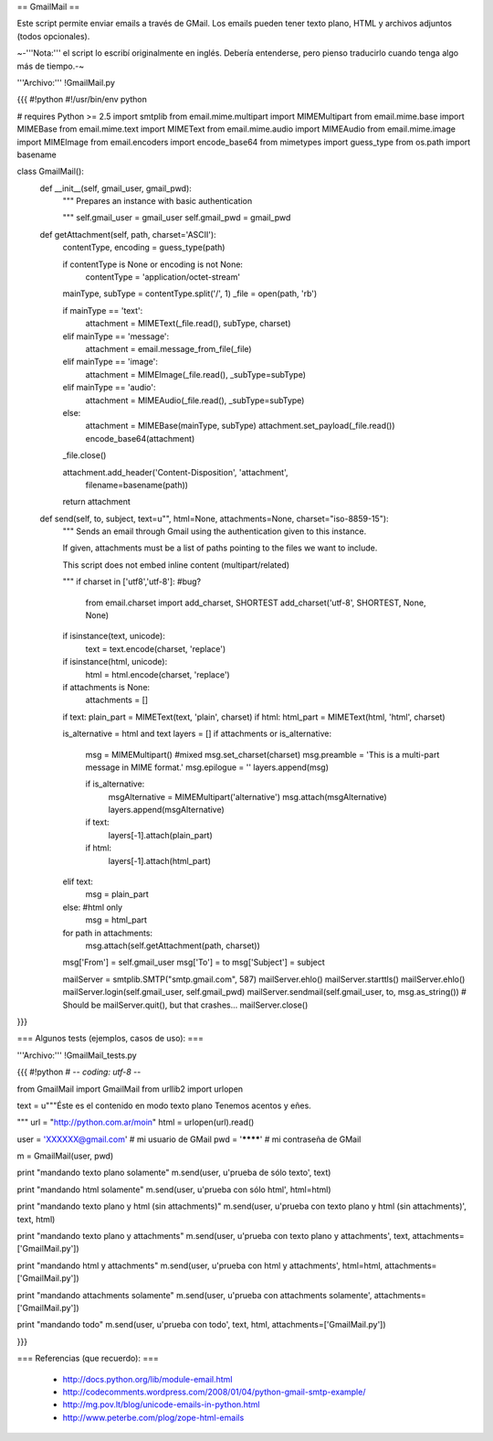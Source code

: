 == GmailMail ==

Este script permite enviar emails a través de GMail.
Los emails pueden tener texto plano, HTML y archivos adjuntos (todos opcionales).

~-'''Nota:''' el script lo escribí originalmente en inglés. Debería entenderse, pero pienso traducirlo cuando tenga algo más de tiempo.-~


'''Archivo:''' !GmailMail.py

{{{
#!python
#!/usr/bin/env python

# requires Python >= 2.5
import smtplib
from email.mime.multipart import MIMEMultipart
from email.mime.base import MIMEBase
from email.mime.text import MIMEText
from email.mime.audio import MIMEAudio
from email.mime.image import MIMEImage
from email.encoders import encode_base64
from mimetypes import guess_type
from os.path import basename

class GmailMail():
    def __init__(self, gmail_user, gmail_pwd):
        """
        Prepares an instance with basic authentication

        """
        self.gmail_user = gmail_user
        self.gmail_pwd = gmail_pwd

    def getAttachment(self, path, charset='ASCII'):
        contentType, encoding = guess_type(path)

        if contentType is None or encoding is not None:
            contentType = 'application/octet-stream'

        mainType, subType = contentType.split('/', 1)
        _file = open(path, 'rb')

        if mainType == 'text':
            attachment = MIMEText(_file.read(), subType, charset)
        elif mainType == 'message':
            attachment = email.message_from_file(_file)
        elif mainType == 'image':
            attachment = MIMEImage(_file.read(), _subType=subType)
        elif mainType == 'audio':
            attachment = MIMEAudio(_file.read(), _subType=subType)
        else:
            attachment = MIMEBase(mainType, subType)
            attachment.set_payload(_file.read())
            encode_base64(attachment)

        _file.close()

        attachment.add_header('Content-Disposition', 'attachment',
            filename=basename(path))
        
        return attachment
        
    def send(self, to, subject, text=u"", html=None, attachments=None, charset="iso-8859-15"):
        """
        Sends an email through Gmail using the authentication
        given to this instance.

        If given, attachments must be a list of paths pointing
        to the files we want to include.

        This script does not embed inline content (multipart/related)

        """
        if charset in ['utf8','utf-8']: #bug?
            from email.charset import add_charset, SHORTEST
            add_charset('utf-8', SHORTEST, None, None)

        if isinstance(text, unicode):
            text = text.encode(charset, 'replace')

        if isinstance(html, unicode):
            html = html.encode(charset, 'replace')

        if attachments is None:
            attachments = []
        
        if text: plain_part = MIMEText(text, 'plain', charset)
        if html: html_part = MIMEText(html, 'html', charset)

        is_alternative = html and text
        layers = []
        if attachments or is_alternative:
            msg = MIMEMultipart() #mixed
            msg.set_charset(charset)
            msg.preamble = 'This is a multi-part message in MIME format.'
            msg.epilogue = ''
            layers.append(msg)
            
            if is_alternative:
                msgAlternative = MIMEMultipart('alternative')
                msg.attach(msgAlternative)
                layers.append(msgAlternative)
            
            if text:
                layers[-1].attach(plain_part)
            if html:
                layers[-1].attach(html_part)
            
        elif text:
            msg = plain_part
        else: #html only
            msg = html_part

        for path in attachments:
            msg.attach(self.getAttachment(path, charset))
        
        msg['From'] = self.gmail_user
        msg['To'] = to
        msg['Subject'] = subject

        mailServer = smtplib.SMTP("smtp.gmail.com", 587)
        mailServer.ehlo()
        mailServer.starttls()
        mailServer.ehlo()
        mailServer.login(self.gmail_user, self.gmail_pwd)
        mailServer.sendmail(self.gmail_user, to, msg.as_string())
        # Should be mailServer.quit(), but that crashes...
        mailServer.close()
}}}

=== Algunos tests (ejemplos, casos de uso): ===

'''Archivo:''' !GmailMail_tests.py

{{{
#!python
# -*- coding: utf-8 -*-

from GmailMail import GmailMail
from urllib2 import urlopen

text = u"""\
Éste es el contenido en modo texto plano
Tenemos acentos y eñes.

"""
url = "http://python.com.ar/moin"
html = urlopen(url).read()

user = 'XXXXXX@gmail.com' # mi usuario de GMail
pwd  = '********'         # mi contraseña de GMail

m = GmailMail(user, pwd)

print "mandando texto plano solamente"
m.send(user, u'prueba de sólo texto', text)

print "mandando html solamente"
m.send(user, u'prueba con sólo html', html=html)

print "mandando texto plano y html (sin attachments)"
m.send(user, u'prueba con texto plano y html (sin attachments)', text, html)

print "mandando texto plano y attachments"
m.send(user, u'prueba con texto plano y attachments', text, attachments=['GmailMail.py'])

print "mandando html y attachments"
m.send(user, u'prueba con html y attachments', html=html, attachments=['GmailMail.py'])

print "mandando attachments solamente"
m.send(user, u'prueba con attachments solamente', attachments=['GmailMail.py'])

print "mandando todo"
m.send(user, u'prueba con todo', text, html, attachments=['GmailMail.py'])

}}}


=== Referencias (que recuerdo): ===

 * http://docs.python.org/lib/module-email.html  
 * http://codecomments.wordpress.com/2008/01/04/python-gmail-smtp-example/  
 * http://mg.pov.lt/blog/unicode-emails-in-python.html  
 * http://www.peterbe.com/plog/zope-html-emails  
